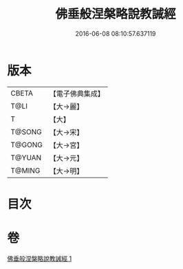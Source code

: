 #+TITLE: 佛垂般涅槃略說教誡經 
#+DATE: 2016-06-08 08:10:57.637119

* 版本
 |     CBETA|【電子佛典集成】|
 |      T@LI|【大→麗】   |
 |         T|【大】     |
 |    T@SONG|【大→宋】   |
 |    T@GONG|【大→宮】   |
 |    T@YUAN|【大→元】   |
 |    T@MING|【大→明】   |

* 目次

* 卷
[[file:KR6g0043_001.txt][佛垂般涅槃略說教誡經 1]]

